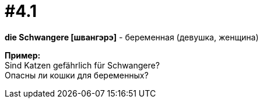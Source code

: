 [#16_004_1]
= #4.1
:hardbreaks:

*die Schwangere [швангэрэ]* - беременная (девушка, женщина)

*Пример:*
Sind Katzen gefährlich für Schwangere?
Опасны ли кошки для беременных?
